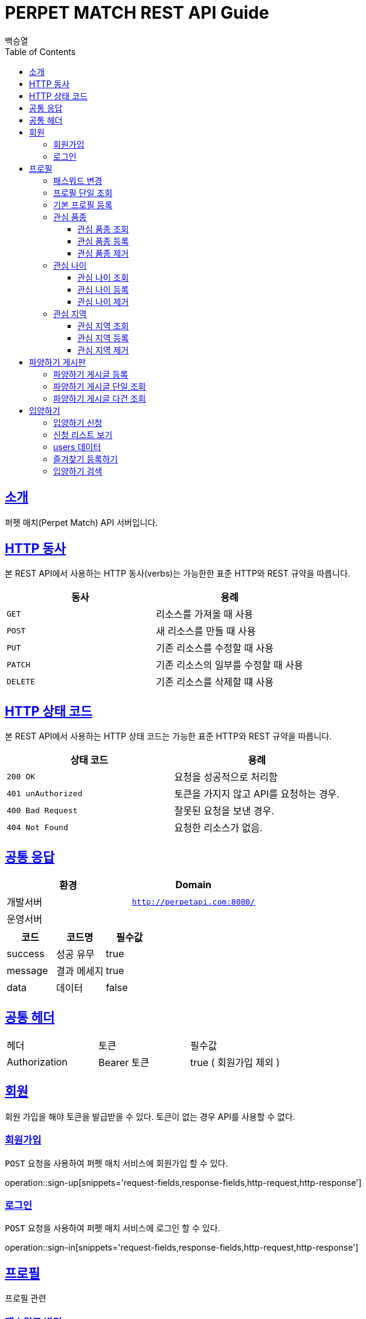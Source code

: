 = PERPET MATCH REST API Guide
백승열;
:doctype: book
:icons: font
:source-highlighter: highlightjs
:toc: left
:toclevels: 3
:sectlinks:
:docinfo: shared-head

[[introduction]]
== 소개

퍼펫 매치(Perpet Match) API 서버입니다.


[[overview-http-verbs]]
== HTTP 동사

본 REST API에서 사용하는 HTTP 동사(verbs)는 가능한한 표준 HTTP와 REST 규약을 따릅니다.

|===
| 동사 | 용례

| `GET`
| 리소스를 가져올 때 사용

| `POST`
| 새 리소스를 만들 때 사용

| `PUT`
| 기존 리소스를 수정할 때 사용

| `PATCH`
| 기존 리소스의 일부를 수정할 때 사용

| `DELETE`
| 기존 리소스를 삭제할 떄 사용
|===

[[overview-http-status-codes]]
== HTTP 상태 코드

본 REST API에서 사용하는 HTTP 상태 코드는 가능한 표준 HTTP와 REST 규약을 따릅니다.

|===
| 상태 코드 | 용례

| `200 OK`
| 요청을 성공적으로 처리함

| `401 unAuthorized`
| 토큰을 가지지 않고 API를 요청하는 경우.

| `400 Bad Request`
| 잘못된 요청을 보낸 경우.

| `404 Not Found`
| 요청한 리소스가 없음.
|===


== 공통 응답

|===
| 환경 | Domain

| 개발서버
| `http://perpetapi.com:8080/`

| 운영서버
|
|===


|===
|코드|코드명|필수값

|success|성공 유무|true
|message|결과 메세지|true
|data|데이터|false
|===

== 공통 헤더
|===
|헤더|토큰|필수값
|Authorization|Bearer 토큰| true ( 회원가입 제외 )
|===


[[members]]
== 회원

회원 가입을 해야 토큰을 발급받을 수 있다. 토큰이 없는 경우 API를 사용할 수 없다.

[[members-signup]]
=== 회원가입

`POST` 요청을 사용하여 퍼펫 매치 서비스에 회원가입 할 수 있다.

operation::sign-up[snippets='request-fields,response-fields,http-request,http-response']

[[members-signin]]
=== 로그인

`POST` 요청을 사용하여 퍼펫 매치 서비스에 로그인 할 수 있다.

operation::sign-in[snippets='request-fields,response-fields,http-request,http-response']

[[profile]]
== 프로필

프로필 관련


[[profile-password]]
=== 패스워드 변경

`PUT` 요청을 사용하여 해당 유저의 비밀번호를 변경할 수 있다.

operation::update-password[snippets='request-fields,response-fields,http-request,http-response']

[[profile-show]]
=== 프로필 단일 조회

'GET/{id}' 요청을 사용하여 해당 유저의 프로필을 조회할 수 있다.

operation::show-profile[snippets='path-parameters,response-fields,http-request,http-response']

[[profile-create]]
=== 기본 프로필 등록

'POST' 요청을 사용하여 해당 유저의 기본 프로필을 등록할 수 있다.

operation::create-profile[snippets='request-fields,response-fields,http-request,http-response']

[[petTitle]]
=== 관심 품종

[[petTitle-get]]
==== 관심 품종 조회

'GET' 요청을 사용하여 해당 유저의 관심 품종을 조회할 수 있다.

operation::show-petTitle[snippets='response-fields,http-request,http-response']

[[petTitle-create]]
==== 관심 품종 등록

'POST' 요청을 사용하여 해당 유저의 관심 품종을 등록할 수 있다.

operation::update-petTitle[snippets='request-fields,response-fields,http-request,http-response']

[[petTitle-remove]]
==== 관심 품종 제거

'DELETE' 요청을 사용하여 해당 유저의 관심 품종을 제거할 수 있다.

operation::remove-petTitle[snippets='request-fields,response-fields,http-request,http-response']

[[petAge]]
=== 관심 나이

[[petAge-get]]
==== 관심 나이 조회

'GET' 요청을 사용하여 해당 유저의 관심 나이를 조회할 수 있다.

operation::show-petAge[snippets='response-fields,http-request,http-response']

[[petAge-create]]
==== 관심 나이 등록

'POST' 요청을 사용하여 해당 유저의 관심 나이를 등록할 수 있다.

operation::update-petAge[snippets='request-fields,response-fields,http-request,http-response']

[[petAge-remove]]
==== 관심 나이 제거

'DELETE' 요청을 사용하여 해당 유저의 관심 나이를 제거할 수 있다.

operation::remove-petAge[snippets='request-fields,response-fields,http-request,http-response']

[[Zone]]
=== 관심 지역

[[petZone-get]]
==== 관심 지역 조회

'GET' 요청을 사용하여 해당 유저의 관심 지역을 조회할 수 있다.

operation::show-zone[snippets='response-fields,http-request,http-response']

[[petZone-create]]
==== 관심 지역 등록

'POST' 요청을 사용하여 해당 유저의 관심 지역을 등록할 수 있다.

operation::update-petZone[snippets='request-fields,response-fields,http-request,http-response']

[[petZone-remove]]
==== 관심 지역 제거

'DELETE' 요청을 사용하여 해당 유저의 관심 지역을 제거할 수 있다.

operation::remove-petZone[snippets='request-fields,response-fields,http-request,http-response']


[[board]]
== 파양하기 게시판

파양하기 관련

[[board-create]]
=== 파양하기 게시글 등록

'POST' 요청을 사용하여 파양하기 게시글을 만들 수 있다.

operation::create-board[snippets='request-fields,response-fields,http-request,http-response']


[[show-board]]
=== 파양하기 게시글 단일 조회

'GET/{id}' 요청을 사용하여 게시글을 조회할 수 있다.

operation::show-board[snippets='path-parameters,response-fields,http-request,http-response']

[[get-boards]]
=== 파양하기 게시글 다건 조회

'GET' 요청을 사용하여 게시글을 다건 조회할 수 있다.

operation::get-boards[snippets='response-fields,http-request,http-response']

[[Adoption]]
== 입양하기

[[adopt-apply]]
=== 입양하기 신청

'POST' 요청을 사용하여 입양 게시글에 신청할 수 있다.  최초 누를 시 신청이 되고 신청이 된 상태에서 다시 한번 누르면 신청이 취소된다.

operation::adopt-apply[snippets='path-parameters,response-fields,http-request,http-response']


[[apply-list]]
=== 신청 리스트 보기

'GET' 요청을 사용하여 해당 글의 주인은 입양 신청 리스트를 가져올 수 있다.


operation::apply-list[snippets='path-parameters,response-fields,http-request,http-response']

=== users 데이터
users[0], users[1] 각각의 데이터는 다음과 같다.
|====
|코드|코드명|필수값

|id|NUMBER|true
|nickname|STRING|true
|profileImage|STRING|true
|description|STRING|true
|====

[[apply-like]]
=== 즐겨찾기 등록하기

'POST' 요청을 사용하여 해당 글의 즐겨찾기를 등록할 수 있다. 최초 누를 시 즐겨찾기가 추가 되며 다시 한번 누를 시 제거 된다.

operation::apply-list[snippets='path-parameters,response-fields,http-request,http-response']

[[search-board]]
=== 입양하기 검색


'GET /api/boards/v1/search?keyword=' 요청을 사용하여 keyword 조건에 맞는 게시글을 불러올 수 있다.
keyword의 조건은 제목, 지역, 나이 범위, 픔종 이다.


operation::apply-list[snippets='response-fields,http-request,http-response']


//[[resources-events-get]]
//=== 이벤트 조회
//
//`Get` 요청을 사용해서 기존 이벤트 하나를 조회할 수 있다.
//
//operation::sign-up[snippets='request-fields,curl-request,http-response']
//
//[[resources-events-update]]
//=== 이벤트 수정
//
//`PUT` 요청을 사용해서 기존 이벤트를 수정할 수 있다.
//
//operation::sign-up[snippets='request-fields,curl-request,http-response']